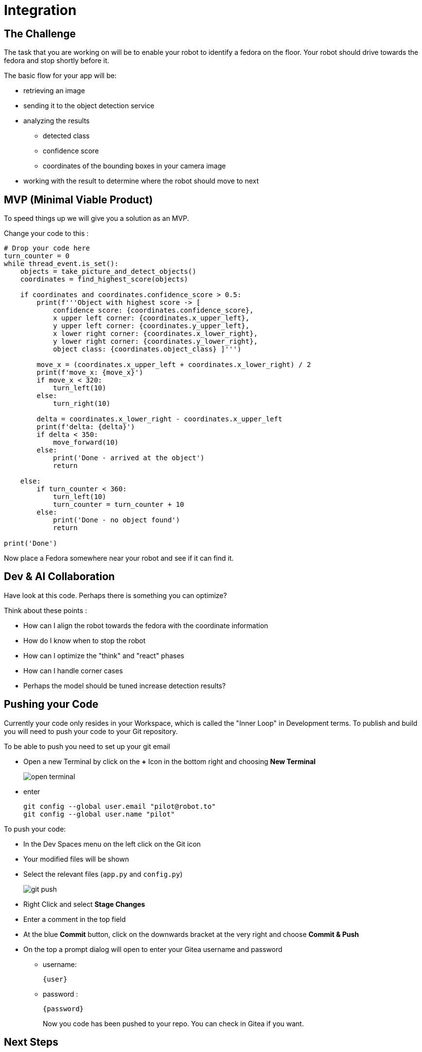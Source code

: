 = Integration

== The Challenge

The task that you are working on will be to enable your robot to identify a fedora on the floor. Your robot should drive towards the fedora and stop shortly before it.

The basic flow for your app will be:

* retrieving an image
* sending it to the object detection service
* analyzing the results
** detected class
** confidence score
** coordinates of the bounding boxes in your camera image
* working with the result to determine where the robot should move to next

== MVP (Minimal Viable Product)

To speed things up we will give you a solution as an MVP.

Change your code to this :

[source,python,role=execute]
----
# Drop your code here
turn_counter = 0
while thread_event.is_set():
    objects = take_picture_and_detect_objects()
    coordinates = find_highest_score(objects)

    if coordinates and coordinates.confidence_score > 0.5:
        print(f'''Object with highest score -> [
            confidence score: {coordinates.confidence_score},
            x upper left corner: {coordinates.x_upper_left},
            y upper left corner: {coordinates.y_upper_left},
            x lower right corner: {coordinates.x_lower_right},
            y lower right corner: {coordinates.y_lower_right},
            object class: {coordinates.object_class} ]''')

        move_x = (coordinates.x_upper_left + coordinates.x_lower_right) / 2
        print(f'move_x: {move_x}')
        if move_x < 320:
            turn_left(10)
        else:
            turn_right(10)

        delta = coordinates.x_lower_right - coordinates.x_upper_left
        print(f'delta: {delta}')
        if delta < 350:
            move_forward(10)
        else:
            print('Done - arrived at the object')
            return

    else:
        if turn_counter < 360:
            turn_left(10)
            turn_counter = turn_counter + 10
        else:
            print('Done - no object found')
            return

print('Done')
----

Now place a Fedora somewhere near your robot and see if it can find it.

== Dev & AI Collaboration
Have look at this code. Perhaps there is something you can optimize?

Think about these points :

* How can I align the robot towards the fedora with the coordinate information
* How do I know when to stop the robot
* How can I optimize the "think" and "react" phases
* How can I handle corner cases
* Perhaps the model should be tuned increase detection results?

== Pushing your Code
Currently your code only resides in your Workspace, which is called the "Inner Loop" in Development terms. To publish and build you will need to push your code to your Git repository.

To be able to push you need to set up your git email

* Open a new Terminal by click on the **+** Icon in the bottom right and choosing **New Terminal**
+
image::open-terminal.png[]

* enter
+
[source,bash,role=execute,subs="attributes"]
----
git config --global user.email "pilot@robot.to"
git config --global user.name "pilot"
----

To push your code:

* In the Dev Spaces menu on the left click on the Git icon
* Your modified files will be shown
* Select the relevant files (`app.py` and `config.py`)
+
image::git-push.png[]

* Right Click and select **Stage Changes**
* Enter a comment in the top field
* At the blue **Commit** button, click on the downwards bracket at the very right and choose **Commit & Push**
* On the top a prompt dialog will open to enter your Gitea username and password
** username:
+
[source,text,role=execute,subs="attributes"]
----
{user}
----
** password :
+
[source,text,role=execute,subs="attributes"]
----
{password}
----
Now you code has been pushed to your repo. You can check in Gitea if you want.

== Next Steps

Your deliverable will be Container Images for the app as well as the object detection services.  The next chapter explains how to build these. Make sure you test the CI/CD build in time.
